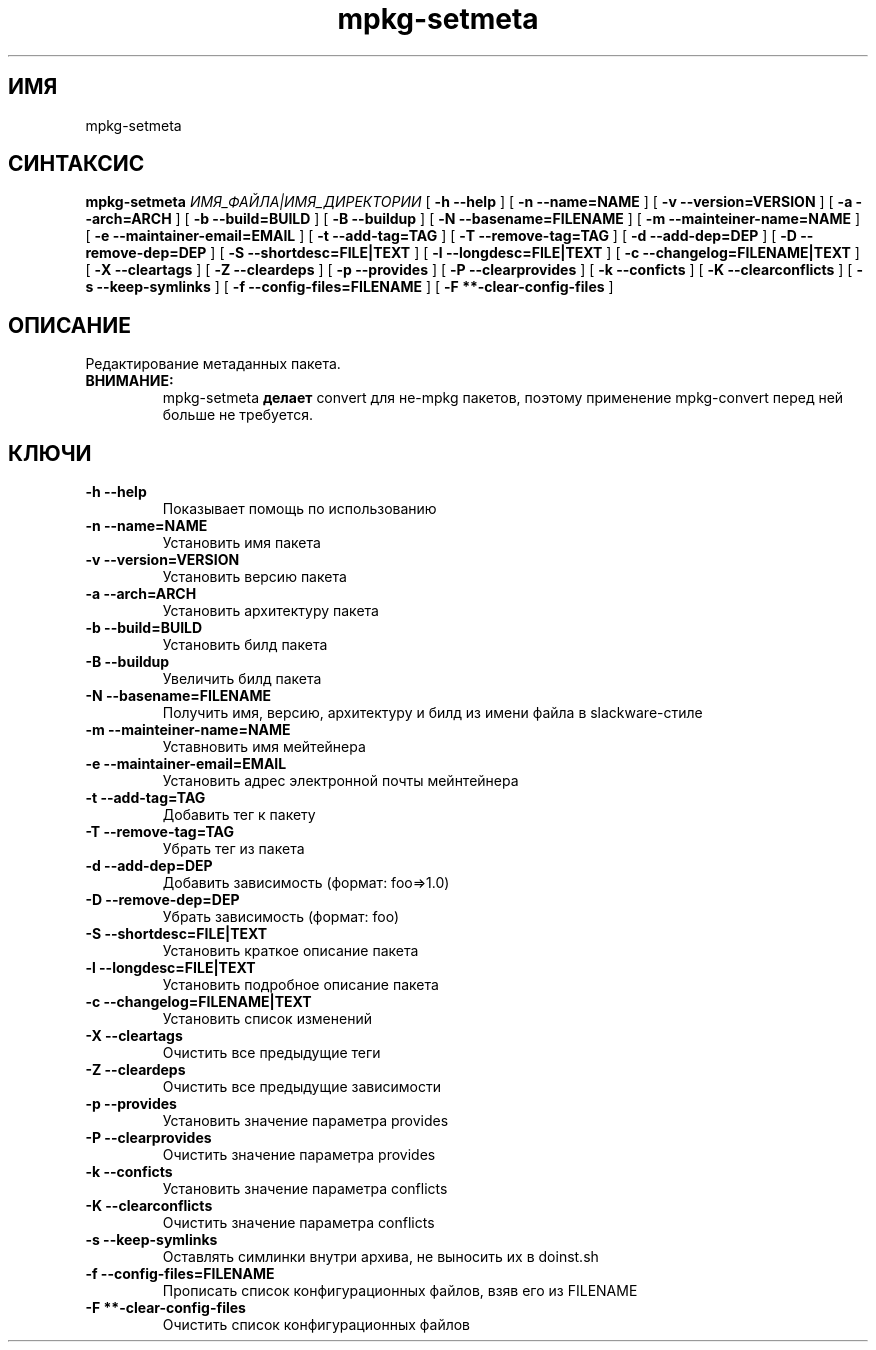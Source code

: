 .TH mpkg-setmeta 0.16 "Декабрь 2010"
.SH ИМЯ
mpkg-setmeta
.SH СИНТАКСИС
.B mpkg-setmeta
.I ИМЯ_ФАЙЛА|ИМЯ_ДИРЕКТОРИИ
[
.B -h --help
]
[
.B -n --name=NAME
]
[
.B -v --version=VERSION
]
[
.B -a --arch=ARCH
]
[
.B -b --build=BUILD
]
[
.B -B --buildup
]
[
.B -N --basename=FILENAME
]
[
.B -m --mainteiner-name=NAME
]
[
.B -e --maintainer-email=EMAIL
]
[
.B -t --add-tag=TAG
]
[
.B -T --remove-tag=TAG
]
[
.B -d --add-dep=DEP
]
[
.B -D --remove-dep=DEP
]
[
.B -S --shortdesc=FILE|TEXT
]
[
.B -l --longdesc=FILE|TEXT
]
[
.B -c --changelog=FILENAME|TEXT
]
[
.B -X --cleartags
]
[
.B -Z --cleardeps
]
[
.B -p --provides
]
[
.B -P --clearprovides
]
[
.B -k --conficts
]
[
.B -K --clearconflicts
]
[
.B -s --keep-symlinks
]
[
.B -f --config-files=FILENAME
]
[
.B -F **-clear-config-files
]
.SH ОПИСАНИЕ
Редактирование метаданных пакета. 
.TP 
.B ВНИМАНИЕ:
mpkg-setmeta 
.B делает
convert для не-mpkg пакетов, поэтому применение mpkg-convert перед ней больше не требуется.
.SH КЛЮЧИ
.TP
.B -h --help
Показывает помощь по использованию
.TP
.B -n --name=NAME
Установить имя пакета
.TP
.B -v --version=VERSION
Установить версию пакета
.TP
.B -a --arch=ARCH
Установить архитектуру пакета
.TP
.B -b --build=BUILD
Установить билд пакета
.TP
.B -B --buildup
Увеличить билд пакета
.TP
.B -N --basename=FILENAME
Получить имя, версию, архитектуру и билд из имени файла в slackware-стиле
.TP
.B -m --mainteiner-name=NAME
Уставновить имя мейтейнера
.TP
.B -e --maintainer-email=EMAIL
Установить адрес электронной почты мейнтейнера
.TP
.B -t --add-tag=TAG
Добавить тег к пакету
.TP
.B -T --remove-tag=TAG
Убрать тег из пакета
.TP
.B -d --add-dep=DEP
Добавить зависимость (формат: foo=>1.0)
.TP
.B -D --remove-dep=DEP
Убрать зависимость (формат: foo)
.TP
.B -S --shortdesc=FILE|TEXT
Установить краткое описание пакета
.TP
.B -l --longdesc=FILE|TEXT
Установить подробное описание пакета
.TP
.B -c --changelog=FILENAME|TEXT
Установить список изменений
.TP
.B -X --cleartags
Очистить все предыдущие теги
.TP
.B -Z --cleardeps
Очистить все предыдущие зависимости
.TP
.B -p --provides
Установить значение параметра provides
.TP
.B -P --clearprovides
Очистить значение параметра provides
.TP
.B -k --conficts
Установить значение параметра conflicts
.TP
.B -K --clearconflicts
Очистить значение параметра conflicts
.TP
.B -s --keep-symlinks
Оставлять симлинки внутри архива, не выносить их в doinst.sh
.TP
.B -f --config-files=FILENAME
Прописать список конфигурационных файлов, взяв его из FILENAME
.TP
.B -F **-clear-config-files
Очистить список конфигурационных файлов
